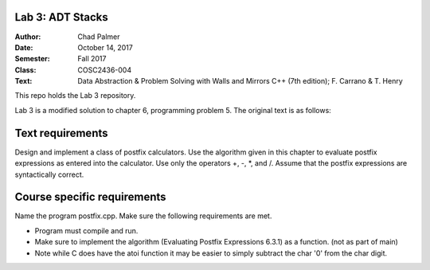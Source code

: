 Lab 3: ADT Stacks
####################

.. image::  https://travis-ci.com/ACC-COSC2325-001-SU17/lab1-memory-unit-cnpalmer83.svg?token=Nycv9xDmuzpBmZmQjUGG&branch=master

:Author: Chad Palmer
:Date: October 14, 2017
:Semester: Fall 2017
:Class: COSC2436-004
:Text: Data Abstraction & Problem Solving with Walls and Mirrors C++ (7th edition); F. Carrano & T. Henry

This repo holds the Lab 3 repository.

Lab 3 is a modified solution to chapter 6, programming problem 5.  The original text is as follows:

Text requirements
#################

Design and implement a class of postfix calculators.  Use the algorithm given in this chapter to evaluate
postfix expressions as entered into the calculator.  Use only the operators +, -, *, and /.  Assume that
the postfix expressions are syntactically correct.

Course specific requirements
############################

Name the program postfix.cpp. Make sure the following requirements are met. 

* Program must compile and run.
* Make sure to implement the algorithm (Evaluating Postfix Expressions 6.3.1) as a function. (not as part of main)
* Note while C does have the atoi function it may be easier to simply subtract the char '0' from the char digit.

..  include docs/References.inc

